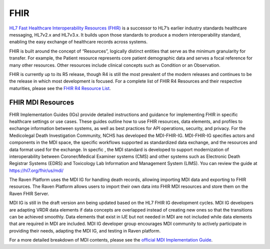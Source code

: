 .. _fhir:

FHIR
====

`HL7 Fast Healthcare Interoperability Resources
(FHIR) <http://hl7.org/fhir/>`__ is a successor to HL7’s earlier
industry standards healthcare messaging, HL7v2.x and HL7v3.x. It builds
upon those standards to produce a modern interoperability standard,
enabling the easy exchange of healthcare records across systems.

FHIR is built around the concept of “Resources”, logically distinct
entities that serve as the minimum granularity for transfer. For
example, the Patient resource represents core patient demographic data
and serves a focal reference for many other resources. Other resources
include clinical concepts such as Condition or an Observation.

FHIR is currently up to its R5 release, though R4 is still the most
prevalent of the modern releases and continues to be the release in
which most development is focused. For a complete list of FHIR R4
Resources and their respective maturities, please see the `FHIR R4
Resource List <https://hl7.org/fhir/R4/resourcelist.html>`__.

FHIR MDI Resources
------------------


FHIR Implementation Guides (IGs) provide detailed instructions
and guidance for implementing FHIR in specific healthcare settings
or use cases. These guides outline how to use FHIR resources,
data elements, and profiles to exchange information between systems,
as well as best practices for API operations, security, and privacy.
For the Medicolegal Death Investigation Community, NCHS has developed
the MDI-FHIR-IG. MDI-FHIR-IG specifies actors and components in the
MDI space, the specific workflows supported as standardized
data exchange, and the resources and data format used for the exchange.
In specfic , the MDI standard is developed to support modernization of
interoperability between Coroner/Medical Examiner systems (CMS) and 
other systems such as Electronic Death Registrar Systems (EDRS) and
Toxicology Lab Information and Management System (LIMS).
You can review the guide at `https://hl7.org/fhir/us/mdi/ <https://hl7.org/fhir/us/mdi/>`__

The Raven Platform uses the MDI IG for handling death
records, allowing importing MDI data and exporting to FHIR resources. 
The Raven Platform allows users to import their own data into
FHIR MDI resources and store them on the Raven FHIR Server.

MDI IG is still in the draft version ann being updated based on the HL7 FHIR IG development cycles. 
MDI IG developers are adapting VRDR data elements if data concepts are overlapped instead of creating
new ones so that the transitions can be achieved smoothly. Data elements that exist in IJE but not needed in MDI 
are not included while data elements that are required in MDI are included. MDI IG developer group encourages
MDI community to actively participate in providing their needs, adapting the MDI IG, and testing in Raven platform.

For a more detailed breakdown of MDI contents, please see the `official
MDI Implementation Guide <http://build.fhir.org/ig/HL7/fhir-mdi-ig/background.html>`__.
